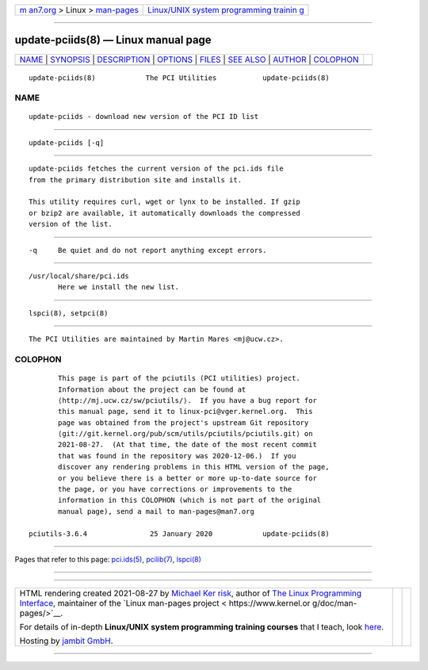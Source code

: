 .. container:: page-top

.. container:: nav-bar

   +----------------------------------+----------------------------------+
   | `m                               | `Linux/UNIX system programming   |
   | an7.org <../../../index.html>`__ | trainin                          |
   | > Linux >                        | g <http://man7.org/training/>`__ |
   | `man-pages <../index.html>`__    |                                  |
   +----------------------------------+----------------------------------+

--------------

update-pciids(8) — Linux manual page
====================================

+-----------------------------------+-----------------------------------+
| `NAME <#NAME>`__ \|               |                                   |
| `SYNOPSIS <#SYNOPSIS>`__ \|       |                                   |
| `DESCRIPTION <#DESCRIPTION>`__ \| |                                   |
| `OPTIONS <#OPTIONS>`__ \|         |                                   |
| `FILES <#FILES>`__ \|             |                                   |
| `SEE ALSO <#SEE_ALSO>`__ \|       |                                   |
| `AUTHOR <#AUTHOR>`__ \|           |                                   |
| `COLOPHON <#COLOPHON>`__          |                                   |
+-----------------------------------+-----------------------------------+
| .. container:: man-search-box     |                                   |
+-----------------------------------+-----------------------------------+

::

   update-pciids(8)            The PCI Utilities           update-pciids(8)

NAME
-------------------------------------------------

::

          update-pciids - download new version of the PCI ID list


---------------------------------------------------------

::

          update-pciids [-q]


---------------------------------------------------------------

::

          update-pciids fetches the current version of the pci.ids file
          from the primary distribution site and installs it.

          This utility requires curl, wget or lynx to be installed. If gzip
          or bzip2 are available, it automatically downloads the compressed
          version of the list.


-------------------------------------------------------

::

          -q     Be quiet and do not report anything except errors.


---------------------------------------------------

::

          /usr/local/share/pci.ids
                 Here we install the new list.


---------------------------------------------------------

::

          lspci(8), setpci(8)


-----------------------------------------------------

::

          The PCI Utilities are maintained by Martin Mares <mj@ucw.cz>.

COLOPHON
---------------------------------------------------------

::

          This page is part of the pciutils (PCI utilities) project.
          Information about the project can be found at 
          ⟨http://mj.ucw.cz/sw/pciutils/⟩.  If you have a bug report for
          this manual page, send it to linux-pci@vger.kernel.org.  This
          page was obtained from the project's upstream Git repository
          ⟨git://git.kernel.org/pub/scm/utils/pciutils/pciutils.git⟩ on
          2021-08-27.  (At that time, the date of the most recent commit
          that was found in the repository was 2020-12-06.)  If you
          discover any rendering problems in this HTML version of the page,
          or you believe there is a better or more up-to-date source for
          the page, or you have corrections or improvements to the
          information in this COLOPHON (which is not part of the original
          manual page), send a mail to man-pages@man7.org

   pciutils-3.6.4               25 January 2020            update-pciids(8)

--------------

Pages that refer to this page: `pci.ids(5) <../man5/pci.ids.5.html>`__, 
`pcilib(7) <../man7/pcilib.7.html>`__, 
`lspci(8) <../man8/lspci.8.html>`__

--------------

--------------

.. container:: footer

   +-----------------------+-----------------------+-----------------------+
   | HTML rendering        |                       | |Cover of TLPI|       |
   | created 2021-08-27 by |                       |                       |
   | `Michael              |                       |                       |
   | Ker                   |                       |                       |
   | risk <https://man7.or |                       |                       |
   | g/mtk/index.html>`__, |                       |                       |
   | author of `The Linux  |                       |                       |
   | Programming           |                       |                       |
   | Interface <https:     |                       |                       |
   | //man7.org/tlpi/>`__, |                       |                       |
   | maintainer of the     |                       |                       |
   | `Linux man-pages      |                       |                       |
   | project <             |                       |                       |
   | https://www.kernel.or |                       |                       |
   | g/doc/man-pages/>`__. |                       |                       |
   |                       |                       |                       |
   | For details of        |                       |                       |
   | in-depth **Linux/UNIX |                       |                       |
   | system programming    |                       |                       |
   | training courses**    |                       |                       |
   | that I teach, look    |                       |                       |
   | `here <https://ma     |                       |                       |
   | n7.org/training/>`__. |                       |                       |
   |                       |                       |                       |
   | Hosting by `jambit    |                       |                       |
   | GmbH                  |                       |                       |
   | <https://www.jambit.c |                       |                       |
   | om/index_en.html>`__. |                       |                       |
   +-----------------------+-----------------------+-----------------------+

--------------

.. container:: statcounter

   |Web Analytics Made Easy - StatCounter|

.. |Cover of TLPI| image:: https://man7.org/tlpi/cover/TLPI-front-cover-vsmall.png
   :target: https://man7.org/tlpi/
.. |Web Analytics Made Easy - StatCounter| image:: https://c.statcounter.com/7422636/0/9b6714ff/1/
   :class: statcounter
   :target: https://statcounter.com/
